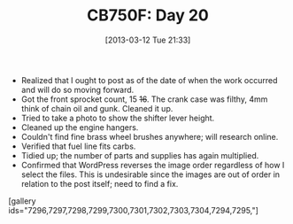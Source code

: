 #+POSTID: 7292
#+DATE: [2013-03-12 Tue 21:33]
#+OPTIONS: toc:nil num:nil todo:nil pri:nil tags:nil ^:nil TeX:nil
#+CATEGORY: Article
#+TAGS: 02947, CB750, CB750F, Honda, Motorcycle, Repair
#+TITLE: CB750F: Day 20

-  Realized that I ought to post as of the date of when the work occurred and will do so moving forward.
-  Got the front sprocket count, 15 +16+. The crank case was filthy, 4mm think of chain oil and gunk. Cleaned it up.
-  Tried to take a photo to show the shifter lever height.
-  Cleaned up the engine hangers.
-  Couldn't find fine brass wheel brushes anywhere; will research online.
-  Verified that fuel line fits carbs.
-  Tidied up; the number of parts and supplies has again multiplied.
-  Confirmed that WordPress reverses the image order regardless of how I select the files. This is undesirable since the images are out of order in relation to the post itself; need to find a fix.



[gallery ids="7296,7297,7298,7299,7300,7301,7302,7303,7304,7294,7295,"]



